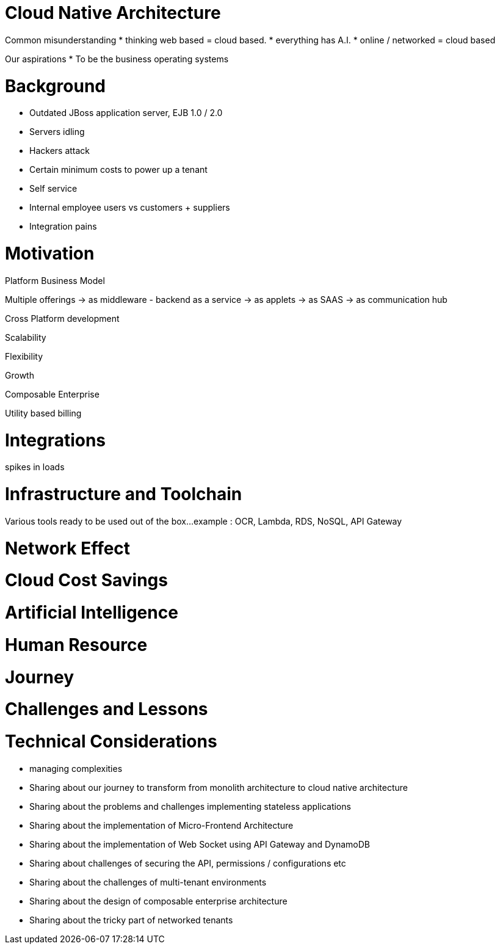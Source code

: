[#h2_tech_guide_cloud_native]
= Cloud Native Architecture

Common misunderstanding
* thinking web based = cloud based.
* everything has A.I.
* online / networked = cloud based

Our aspirations
* To be the business operating systems


[#h3_cloud_native_background]
= Background

* Outdated JBoss application server, EJB 1.0 / 2.0
* Servers idling
* Hackers attack
* Certain minimum costs to power up a tenant
* Self service
* Internal employee users vs customers + suppliers 
* Integration pains


[#h3_cloud_native_motivation]
= Motivation

Platform Business Model

Multiple offerings
-> as middleware - backend as a service
-> as applets
-> as SAAS
-> as communication hub

Cross Platform development



Scalability

Flexibility

Growth

Composable Enterprise

Utility based billing

[#h3_cloud_native_integration]
= Integrations 

spikes in loads

[#h3_cloud_native_infra_toolchain]
= Infrastructure and Toolchain

Various tools ready to be used out of the box...
example : OCR, Lambda, RDS, NoSQL, API Gateway

[#h3_cloud_native_network_effect]
= Network Effect

[#h3_cloud_native_cost_savings]
= Cloud Cost Savings

[#h3_cloud_native_ai]
= Artificial Intelligence

[#h3_cloud_native_human_resource]
= Human Resource


[#h3_cloud_native_journey]
= Journey


[#h3_cloud_native_challenges_lessons]
= Challenges and Lessons 




[#h3_cloud_native_technical_considerations]
= Technical Considerations

* managing complexities

* Sharing about our journey to transform from monolith architecture to cloud native architecture
* Sharing about the problems and challenges implementing stateless applications
* Sharing about the implementation of Micro-Frontend Architecture
* Sharing about the implementation of Web Socket using API Gateway and DynamoDB
* Sharing about challenges of securing the API, permissions / configurations etc
* Sharing about the challenges of multi-tenant environments
* Sharing about the design of composable enterprise architecture
* Sharing about the tricky part of networked tenants



